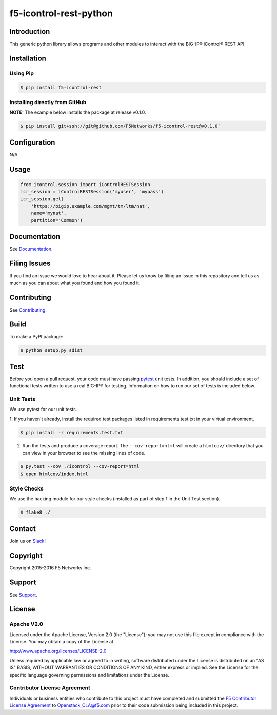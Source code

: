 f5-icontrol-rest-python
=======================

|Build Status| |Documentation Status|

Introduction
------------

This generic python library allows programs and other modules to
interact with the BIG-IP® iControl® REST API.

Installation
------------

Using Pip
`````````

.. code:: bash

    $ pip install f5-icontrol-rest


Installing directly from GitHub
```````````````````````````````

**NOTE:** The example below installs the package at release v0.1.0.

.. code:: bash

    $ pip install git+ssh://git@github.com/F5Networks/f5-icontrol-rest@v0.1.0`


Configuration
-------------
N/A

Usage
-----

.. code:: python

    from icontrol.session import iControlRESTSession
    icr_session = iControlRESTSession('myuser', 'mypass')
    icr_session.get(
        'https://bigip.example.com/mgmt/tm/ltm/nat',
        name='mynat',
        partition='Common')


Documentation
-------------

See `Documentation <http://icontrol.readthedocs.org>`__.

Filing Issues
-------------

If you find an issue we would love to hear about it. Please let us know
by filing an issue in this repository and tell us as much as you can
about what you found and how you found it.

Contributing
------------

See `Contributing <CONTRIBUTING.md>`__.

Build
-----

To make a PyPI package:

.. code:: bash

    $ python setup.py sdist


Test
----
Before you open a pull request, your code must have passing `pytest <http://pytest.org>`__ unit tests. In addition, you should include a set of functional tests written to use a real BIG-IP® for testing. Information on how to run our set of tests is included below.

Unit Tests
``````````

We use pytest for our unit tests.

1. If you haven't already, install the required test packages listed in requirements.test.txt in your virtual
environment.

.. code:: shell

    $ pip install -r requirements.test.txt


2. Run the tests and produce a coverage report. The ``--cov-report=html``
   will create a ``htmlcov/`` directory that you can view in your browser to see the missing lines of code.

.. code:: shell

   $ py.test --cov ./icontrol --cov-report=html
   $ open htmlcov/index.html


Style Checks
````````````
We use the hacking module for our style checks (installed as part of
step 1 in the Unit Test section).

.. code:: shell

    $ flake8 ./


Contact
-------
Join us on `Slack <https://f5-openstack-slack.herokuapp.com/>`_!

Copyright
---------
Copyright 2015-2016 F5 Networks Inc.

Support
-------
See `Support <SUPPORT.md>`_.

License
-------

Apache V2.0
```````````
Licensed under the Apache License, Version 2.0 (the "License"); you may
not use this file except in compliance with the License. You may obtain
a copy of the License at

http://www.apache.org/licenses/LICENSE-2.0

Unless required by applicable law or agreed to in writing, software
distributed under the License is distributed on an "AS IS" BASIS,
WITHOUT WARRANTIES OR CONDITIONS OF ANY KIND, either express or implied.
See the License for the specific language governing permissions and
limitations under the License.

Contributor License Agreement
`````````````````````````````
Individuals or business entities who contribute to this project must have completed and submitted the `F5 Contributor License Agreement <http://f5-openstack-docs.readthedocs.org/en/latest/cla_landing.html>`__ to Openstack\_CLA@f5.com prior to their code submission being included in this project.


.. |Build Status| image:: https://travis-ci.org/F5Networks/f5-icontrol-rest-python.svg?branch=develop
    :target: https://travis-ci.org/F5Networks/f5-icontrol-rest-python
.. |Documentation Status| image:: https://readthedocs.org/projects/icontrol/badge/?version=latest
   :target: http://icontrol.readthedocs.org/en/latest/?badge=latest

